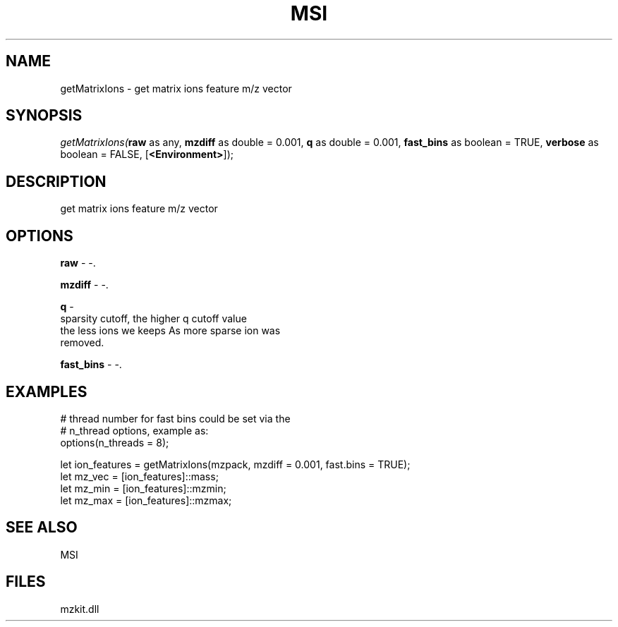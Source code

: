 .\" man page create by R# package system.
.TH MSI 1 2000-Jan "getMatrixIons" "getMatrixIons"
.SH NAME
getMatrixIons \- get matrix ions feature m/z vector
.SH SYNOPSIS
\fIgetMatrixIons(\fBraw\fR as any, 
\fBmzdiff\fR as double = 0.001, 
\fBq\fR as double = 0.001, 
\fBfast_bins\fR as boolean = TRUE, 
\fBverbose\fR as boolean = FALSE, 
[\fB<Environment>\fR]);\fR
.SH DESCRIPTION
.PP
get matrix ions feature m/z vector
.PP
.SH OPTIONS
.PP
\fBraw\fB \fR\- -. 
.PP
.PP
\fBmzdiff\fB \fR\- -. 
.PP
.PP
\fBq\fB \fR\- 
 sparsity cutoff, the higher q cutoff value
 the less ions we keeps As more sparse ion was 
 removed.
. 
.PP
.PP
\fBfast_bins\fB \fR\- -. 
.PP
.SH EXAMPLES
.PP
# thread number for fast bins could be set via the 
 # n_thread options, example as:
 options(n_threads = 8);
 
 let ion_features = getMatrixIons(mzpack, mzdiff = 0.001, fast.bins = TRUE);
 let mz_vec = [ion_features]::mass;
 let mz_min = [ion_features]::mzmin;
 let mz_max = [ion_features]::mzmax;
.PP
.SH SEE ALSO
MSI
.SH FILES
.PP
mzkit.dll
.PP
